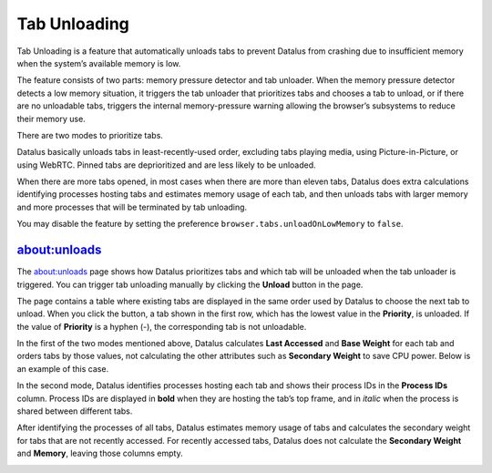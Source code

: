 Tab Unloading
=============

Tab Unloading is a feature that automatically unloads tabs to prevent Datalus
from crashing due to insufficient memory when the system’s available memory is
low.

The feature consists of two parts: memory pressure detector and tab unloader.
When the memory pressure detector detects a low memory situation, it triggers
the tab unloader that prioritizes tabs and chooses a tab to unload, or if there
are no unloadable tabs, triggers the internal memory-pressure warning allowing
the browser’s subsystems to reduce their memory use.

There are two modes to prioritize tabs.

Datalus basically unloads tabs in least-recently-used order, excluding
tabs playing media, using Picture-in-Picture, or using WebRTC.  Pinned
tabs are deprioritized and are less likely to be unloaded.

When there are more tabs opened, in most cases when there are more than
eleven tabs, Datalus does extra calculations identifying processes hosting
tabs and estimates memory usage of each tab, and then unloads tabs with
larger memory and more processes that will be terminated by tab unloading.

You may disable the feature by setting the preference
``browser.tabs.unloadOnLowMemory`` to ``false``.

about:unloads
-------------

The about:unloads page shows how Datalus prioritizes tabs and which tab will
be unloaded when the tab unloader is triggered.  You can trigger tab unloading
manually by clicking the **Unload** button in the page.

The page contains a table where existing tabs are displayed in the same order
used by Datalus to choose the next tab to unload.  When you click the button,
a tab shown in the first row, which has the lowest value in the **Priority**,
is unloaded.  If the value of **Priority** is a hyphen (-), the corresponding
tab is not unloadable.

In the first of the two modes mentioned above, Datalus calculates **Last Accessed**
and **Base Weight** for each tab and orders tabs by those values, not calculating
the other attributes such as **Secondary Weight** to save CPU power.  Below is
an example of this case.

.. image:: lightmode.png

In the second mode, Datalus identifies processes hosting each tab and shows
their process IDs in the **Process IDs** column.  Process IDs are displayed in
**bold** when they are hosting the tab’s top frame, and in *italic* when the
process is shared between different tabs.

After identifying the processes of all tabs, Datalus estimates memory usage of
tabs and calculates the secondary weight for tabs that are not recently accessed.
For recently accessed tabs, Datalus does not calculate the **Secondary Weight**
and **Memory**, leaving those columns empty.

.. image:: fullmode.png
